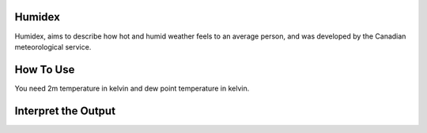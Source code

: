 Humidex
======================================

Humidex, aims to describe how hot and humid weather feels to an average person, \
and was developed by the Canadian meteorological service.


How To Use
======================================
You need 2m temperature in kelvin and dew point temperature in kelvin.

.. code-block:: python
    calculate_humidex(2m temperature,dew point temperature)


Interpret the Output
======================================

.. csv-table:: Humidex Thresholds
   :file: humidexthresolds.csv
   :widths: 30, 70
   :header-rows: 1
